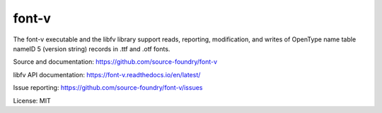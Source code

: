 font-v
========

The font-v executable and the libfv library support reads, reporting, modification, and writes of OpenType name table nameID 5 (version string) records in .ttf and .otf fonts.

Source and documentation: https://github.com/source-foundry/font-v

libfv API documentation: https://font-v.readthedocs.io/en/latest/

Issue reporting: https://github.com/source-foundry/font-v/issues

License: MIT
